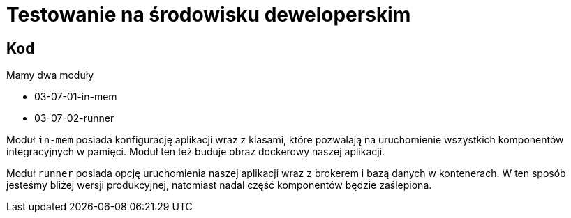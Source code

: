 = Testowanie na środowisku deweloperskim

== Kod

Mamy dwa moduły

* 03-07-01-in-mem
* 03-07-02-runner

Moduł `in-mem` posiada konfigurację aplikacji wraz z klasami,
które pozwalają na uruchomienie wszystkich komponentów integracyjnych w pamięci. Moduł ten też buduje obraz dockerowy naszej aplikacji.

Moduł `runner` posiada opcję uruchomienia naszej aplikacji wraz z brokerem i bazą danych w kontenerach. W ten sposób jesteśmy bliżej wersji produkcyjnej, natomiast nadal część komponentów będzie zaślepiona.
